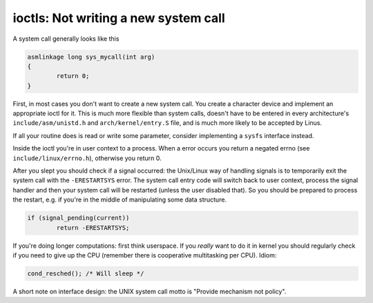 .. -*- coding: utf-8; mode: rst -*-

.. _ioctls:

*************************************
ioctls: Not writing a new system call
*************************************

A system call generally looks like this


.. code-block:: c

    asmlinkage long sys_mycall(int arg)
    {
            return 0;
    }

First, in most cases you don't want to create a new system call. You
create a character device and implement an appropriate ioctl for it.
This is much more flexible than system calls, doesn't have to be entered
in every architecture's ``include/asm/unistd.h`` and
``arch/kernel/entry.S`` file, and is much more likely to be accepted by
Linus.

If all your routine does is read or write some parameter, consider
implementing a ``sysfs`` interface instead.

Inside the ioctl you're in user context to a process. When a error
occurs you return a negated errno (see ``include/linux/errno.h``),
otherwise you return 0.

After you slept you should check if a signal occurred: the Unix/Linux
way of handling signals is to temporarily exit the system call with the
``-ERESTARTSYS`` error. The system call entry code will switch back to
user context, process the signal handler and then your system call will
be restarted (unless the user disabled that). So you should be prepared
to process the restart, e.g. if you're in the middle of manipulating
some data structure.


.. code-block:: c

    if (signal_pending(current))
            return -ERESTARTSYS;

If you're doing longer computations: first think userspace. If you
*really* want to do it in kernel you should regularly check if you need
to give up the CPU (remember there is cooperative multitasking per CPU).
Idiom:


.. code-block:: c

    cond_resched(); /* Will sleep */

A short note on interface design: the UNIX system call motto is "Provide
mechanism not policy".


.. ------------------------------------------------------------------------------
.. This file was automatically converted from DocBook-XML with the dbxml
.. library (https://github.com/return42/sphkerneldoc). The origin XML comes
.. from the linux kernel, refer to:
..
.. * https://github.com/torvalds/linux/tree/master/Documentation/DocBook
.. ------------------------------------------------------------------------------
